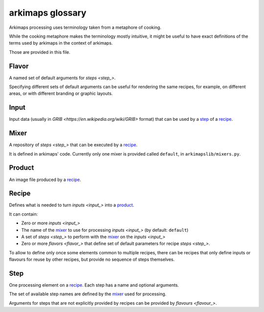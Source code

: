 =================
arkimaps glossary
=================

Arkimaps processing uses terminology taken from a metaphore of cooking.

While the cooking metaphore makes the terminology mostly intuitive, it might be
useful to have exact definitions of the terms used by arkimaps in the context
of arkimaps.

Those are provided in this file.


.. _flavor:

Flavor
======

A named set of default arguments for `steps <step_>`.

Specifying different sets of default arguments can be useful for rendering the
same recipes, for example, on different areas, or with different branding or
graphic layouts.


.. _input:

Input
=====

Input data (usually in `GRIB <https://en.wikipedia.org/wiki/GRIB>` format) that
can be used by a step_ of a recipe_.


.. _mixer:

Mixer
=====

A repository of `steps <step_>` that can be executed by a recipe_.

It is defined in arkimaps' code. Currently only one mixer is provided called
``default``, in ``arkimapslib/mixers.py``.


.. _product:

Product
=======

An image file produced by a recipe_.


.. _recipe:

Recipe
======

Defines what is needed to turn `inputs <input_>` into a product_.

It can contain:

* Zero or more `inputs <input_>`
* The name of the mixer_ to use for processing `inputs <input_>` (by default:
  ``default``)
* A set of `steps <step_>` to perform with the mixer_ on the `inputs <input_>`
* Zero or more `flavors <flavor_>` that define set of default parameters for
  recipe `steps <step_>`.

To allow to define only once some elements common to multiple recipes, there
can be recipes that only define inputs or flavours for reuse by other recipes,
but provide no sequence of steps themselves.


.. _step:

Step
====

One processing element on a recipe_. Each step has a name and optional
arguments.

The set of available step names are defined by the mixer_ used for processing.

Arguments for steps that are not explicitly provided by recipes can be provided
by `flavours <flavour_>`.
